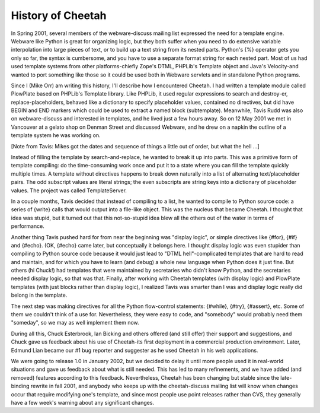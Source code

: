 History of Cheetah
==================


In Spring 2001, several members of the webware-discuss mailing list
expressed the need for a template engine. Webware like Python is
great for organizing logic, but they both suffer when you need to
do extensive variable interpolation into large pieces of text, or
to build up a text string from its nested parts. Python's {%}
operator gets you only so far, the syntax is cumbersome, and you
have to use a separate format string for each nested part. Most of
us had used template systems from other platforms-chiefly Zope's
DTML, PHPLib's Template object and Java's Velocity-and wanted to
port something like those so it could be used both in Webware
servlets and in standalone Python programs.

Since I (Mike Orr) am writing this history, I'll describe how I
encountered Cheetah. I had written a template module called
PlowPlate based on PHPLib's Template library. Like PHPLib, it used
regular expressions to search and destroy-er, replace-placeholders,
behaved like a dictionary to specify placeholder values, contained
no directives, but did have BEGIN and END markers which could be
used to extract a named block (subtemplate). Meanwhile, Tavis Rudd
was also on webware-discuss and interested in templates, and he
lived just a few hours away. So on 12 May 2001 we met in Vancouver
at a gelato shop on Denman Street and discussed Webware, and he
drew on a napkin the outline of a template system he was working
on.

[Note from Tavis: Mikes got the dates and sequence of things a
little out of order, but what the hell ...]

Instead of filling the template by search-and-replace, he wanted to
break it up into parts. This was a primitive form of template
compiling: do the time-consuming work once and put it to a state
where you can fill the template quickly multiple times. A template
without directives happens to break down naturally into a list of
alternating text/placeholder pairs. The odd subscript values are
literal strings; the even subscripts are string keys into a
dictionary of placeholder values. The project was called
TemplateServer.

In a couple months, Tavis decided that instead of compiling to a
list, he wanted to compile to Python source code: a series of
{write} calls that would output into a file-like object. This was
the nucleus that became Cheetah. I thought that idea was stupid,
but it turned out that this not-so-stupid idea blew all the others
out of the water in terms of performance.

Another thing Tavis pushed hard for from near the beginning was
"display logic", or simple directives like {#for}, {#if} and
{#echo}. (OK, {#echo} came later, but conceptually it belongs here.
I thought display logic was even stupider than compiling to Python
source code because it would just lead to "DTML hell"-complicated
templates that are hard to read and maintain, and for which you
have to learn (and debug) a whole new language when Python does it
just fine. But others (hi Chuck!) had templates that were
maintained by secretaries who didn't know Python, and the
secretaries needed display logic, so that was that. Finally, after
working with Cheetah templates (with display logic) and PlowPlate
templates (with just blocks rather than display logic), I realized
Tavis was smarter than I was and display logic really did belong in
the template.

The next step was making directives for all the Python flow-control
statements: {#while}, {#try}, {#assert}, etc. Some of them we
couldn't think of a use for. Nevertheless, they were easy to code,
and "somebody" would probably need them "someday", so we may as
well implement them now.

During all this, Chuck Esterbrook, Ian Bicking and others offered
(and still offer) their support and suggestions, and Chuck gave us
feedback about his use of Cheetah-its first deployment in a
commercial production environment. Later, Edmund Lian became our #1
bug reporter and suggester as he used Cheetah in his web
applications.

We were going to release 1.0 in January 2002, but we decided to
delay it until more people used it in real-world situations and
gave us feedback about what is still needed. This has led to many
refinements, and we have added (and removed) features according to
this feedback. Nevertheless, Cheetah has been changing but stable
since the late-binding rewrite in fall 2001, and anybody who keeps
up with the cheetah-discuss mailing list will know when changes
occur that require modifying one's template, and since most people
use point releases rather than CVS, they generally have a few
week's warning about any significant changes.
